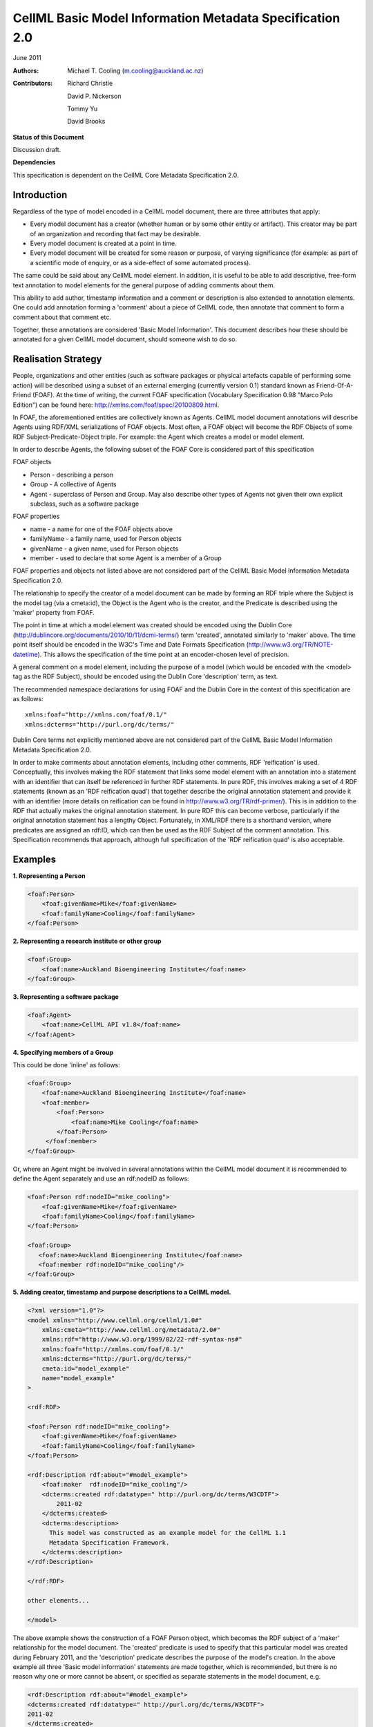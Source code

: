 ﻿.. _cellmlmetaspec-basicinfo:

=========================================================
CellML Basic Model Information Metadata Specification 2.0
=========================================================

June 2011

:Authors:
   Michael T. Cooling (m.cooling@auckland.ac.nz)

:Contributors:
   Richard Christie

   David P. Nickerson

   Tommy Yu

   David Brooks

**Status of this Document**

Discussion draft.

**Dependencies**

This specification is dependent on the CellML Core Metadata Specification 2.0.

Introduction
============

Regardless of the type of model encoded in a CellML model document, there are three attributes that apply:

* Every model document has a creator (whether human or by some other entity or artifact). This creator may be part of an organization and recording that fact may be desirable.
* Every model document is created at a point in time.
* Every model document will be created for some reason or purpose, of varying significance (for example: as part of a scientific mode of enquiry, or as a side-effect of some automated process).

The same could be said about any CellML model element. In addition, it is useful to be able to add descriptive, free-form text annotation to model elements for the general purpose of adding comments about them.

This ability to add author, timestamp information and a comment or description is also extended to annotation elements. One could add annotation forming a 'comment' about a piece of CellML code, then annotate that comment to form a comment about that comment etc.

Together, these annotations are considered 'Basic Model Information'. This document describes how these should be annotated for a given CellML model document, should someone wish to do so.

Realisation Strategy
====================

People, organizations and other entities (such as software packages or physical artefacts capable of performing some action) will be described using a subset of an external emerging (currently version 0.1) standard known as Friend-Of-A-Friend (FOAF). At the time of writing, the current FOAF specification (Vocabulary Specification 0.98 "Marco Polo Edition") can be found here: http://xmlns.com/foaf/spec/20100809.html.

In FOAF, the aforementioned entities are collectively known as Agents. CellML model document annotations will describe Agents using RDF/XML serializations of FOAF objects. Most often, a FOAF object will become the RDF Objects of some RDF Subject-Predicate-Object triple. For example: the Agent which creates a model or model element.

In order to describe Agents, the following subset of the FOAF Core is considered part of this specification

FOAF objects

* Person - describing a person
* Group - A collective of Agents
* Agent - superclass of Person and Group. May also describe other types of Agents not given their own explicit subclass, such as a software package

FOAF properties

* name - a name for one of the FOAF objects above
* familyName - a family name, used for Person objects
* givenName - a given name, used for Person objects
* member - used to declare that some Agent is a member of a Group

FOAF properties and objects not listed above are not considered part of the CellML Basic Model Information Metadata Specification 2.0.

The relationship to specify the creator of a model document can be made by forming an RDF triple where the Subject is the model tag (via a cmeta:id), the Object is the Agent who is the creator, and the Predicate is described using the 'maker' property from FOAF.

The point in time at which a model element was created should be encoded using the Dublin Core (http://dublincore.org/documents/2010/10/11/dcmi-terms/) term 'created', annotated similarly to 'maker' above. The time point itself should be encoded in the W3C's Time and Date Formats Specification (http://www.w3.org/TR/NOTE-datetime). This allows the specification of the time point at an encoder-chosen level of precision.

A general comment on a model element, including the purpose of a model (which would be encoded with the <model> tag as the RDF Subject), should be encoded using the Dublin Core 'description' term, as text.

The recommended namespace declarations for using FOAF and the Dublin Core in the context of this specification are as follows::

   xmlns:foaf="http://xmlns.com/foaf/0.1/"
   xmlns:dcterms="http://purl.org/dc/terms/"

Dublin Core terms not explicitly mentioned above are not considered part of the CellML Basic Model Information Metadata Specification 2.0.

In order to make comments about annotation elements, including other comments, RDF 'reification' is used. Conceptually, this involves making the RDF statement that links some model element with an annotation into a statement with an identifier that can itself be referenced in further RDF statements. In pure RDF, this involves making a set of 4 RDF statements (known as an 'RDF reification quad') that together describe the original annotation statement and provide it with an identifier (more details on reification can be found in http://www.w3.org/TR/rdf-primer/). This is in addition to the RDF that actually makes the original annotation statement. In pure RDF this can become verbose, particularly if the original annotation statement has a lengthy Object. Fortunately, in XML/RDF there is a shorthand version, where predicates are assigned an rdf:ID, which can then be used as the RDF Subject of the comment annotation. This Specification recommends that approach, although full specification of the 'RDF reification quad' is also acceptable.

Examples
========

**1. Representing a Person**

.. code-block:: xml

   <foaf:Person>
       <foaf:givenName>Mike</foaf:givenName>
       <foaf:familyName>Cooling</foaf:familyName>
   </foaf:Person>

**2. Representing a research institute or other group**

.. code-block:: xml

   <foaf:Group>
       <foaf:name>Auckland Bioengineering Institute</foaf:name>
   </foaf:Group>

**3. Representing a software package**

.. code-block:: xml

   <foaf:Agent>
       <foaf:name>CellML API v1.8</foaf:name>
   </foaf:Agent>

**4. Specifying members of a Group**

This could be done 'inline' as follows:

.. code-block:: xml

   <foaf:Group>
       <foaf:name>Auckland Bioengineering Institute</foaf:name>
       <foaf:member>
           <foaf:Person>
               <foaf:name>Mike Cooling</foaf:name>
           </foaf:Person>
        </foaf:member>
   </foaf:Group>

Or, where an Agent might be involved in several annotations within the CellML model document it is recommended to define the Agent separately and use an rdf:nodeID as follows:

.. code-block:: xml

   <foaf:Person rdf:nodeID="mike_cooling">
       <foaf:givenName>Mike</foaf:givenName>
       <foaf:familyName>Cooling</foaf:familyName>
   </foaf:Person>
	
   <foaf:Group>
      <foaf:name>Auckland Bioengineering Institute</foaf:name>
      <foaf:member rdf:nodeID="mike_cooling"/>
   </foaf:Group>

**5. Adding creator, timestamp and purpose descriptions to a CellML model.**

.. code-block:: xml

   <?xml version="1.0"?>
   <model xmlns="http://www.cellml.org/cellml/1.0#"
       xmlns:cmeta="http://www.cellml.org/metadata/2.0#"
       xmlns:rdf="http://www.w3.org/1999/02/22-rdf-syntax-ns#"
       xmlns:foaf="http://xmlns.com/foaf/0.1/"
       xmlns:dcterms="http://purl.org/dc/terms/"
       cmeta:id="model_example"
       name="model_example"
   >

   <rdf:RDF>

   <foaf:Person rdf:nodeID="mike_cooling">
       <foaf:givenName>Mike</foaf:givenName>
       <foaf:familyName>Cooling</foaf:familyName>
   </foaf:Person>

   <rdf:Description rdf:about="#model_example">
       <foaf:maker  rdf:nodeID="mike_cooling"/>
       <dcterms:created rdf:datatype=" http://purl.org/dc/terms/W3CDTF">
           2011-02
       </dcterms:created>
       <dcterms:description>
         This model was constructed as an example model for the CellML 1.1 
         Metadata Specification Framework.
       </dcterms:description>
   </rdf:Description>

   </rdf:RDF>

   other elements...

   </model>

The above example shows the construction of a FOAF Person object, which becomes the RDF subject of a 'maker' relationship for the model document. The 'created' predicate is used to specify that this particular model was created during February 2011, and the 'description' predicate describes the purpose of the model's creation. In the above example all three 'Basic model information' statements are made together, which is recommended, but there is no reason why one or more cannot be absent, or specified as separate statements in the model document, e.g.

.. code-block:: xml

   <rdf:Description rdf:about="#model_example">
   <dcterms:created rdf:datatype=" http://purl.org/dc/terms/W3CDTF">
   2011-02
   </dcterms:created>
   </rdf:Description>

   ...other elements...

   <rdf:Description rdf:about="#model_example">
   <foaf:maker  rdf:nodeID="mike_cooling"/>
   </rdf:Description>

**6. Adding creator (using the FOAF Person defined in example 1) and timestamp elements to a model element (in this case, a CellML component)**

.. code-block:: xml

   <RDF>
   <rdf:Description rdf:about="#parameters">
   <foaf:maker>mike_cooling</foaf:maker>
       <dcterms:created rdf:datatype=" http://purl.org/dc/terms/W3CDTF">
           2010-11-07
       </dcterms:created>
   </rdf:Description>
   </RDF>

   ...other elements...

   <component name="model_parameters" cmeta:id="parameters">

   ...other elements...

   </component>

**7. Adding a comment to a model element (in this case, a CellML variable)**

.. code-block:: xml

   <variable cmeta:id="vi_variable" initial_value="0.025" name="vi" public_interface="out" units="flux">
       <rdf:RDF>
           <rdf:Description rdf:about="#vi_variable">
               <dcterms:description>This value of 0.025 comes 
               from Fig 3 caption, page 9110 of the original paper
               </dcterms:description>
           </rdf:Description>
       </rdf:RDF>
   </variable>

**8. Extending the previous example so as to add a comment, and a timestamp, to a comment, the identifier on the predicate of the first statement shown in bold**

.. code-block:: xml

   <variable cmeta:id="vi_variable" initial_value="0.025" name="vi" public_interface="out" units="flux">
       <rdf:RDF>
           <rdf:Description rdf:about="#vi_variable">
               <dcterms:description rdf:ID="vi_comment">This value of
               0.025 comes from Fig 3 caption, page 9110 of the original 
               paper</dcterms:description>
           </rdf:Description>

           <rdf:Description rdf:about="#vi_comment">
               <foaf:maker  rdf:nodeID="mike_cooling"/>
                   <dcterms:created
                   rdf:datatype="http://purl.org/dc/terms/W3CDTF">
                   2010-11-05</dcterms:created>
               <dcterms:description>Original author confirms Fig 3 is the
               best one to use.</dcterms:description>
           </rdf:Description>
       </rdf:RDF>
   </variable>

Note that in this example the timestamp relates to the first comment (with an rdf:ID of "vi_comment") only, and gives no information as to when the second ("Original author confirms...") was made. If that second comment was itself given a nodeID, it could be further annotated with that information if desired.

**9. A variable with a timestamp, where the timestamp is additionally commented with the timestamper, and a textual comment**

.. code-block:: xml

   <variable cmeta:id="vi_variable" initial_value="0.025"  name="vi"
       public_interface="out" units="flux">
       <rdf:RDF>
           <rdf:Description rdf:about="#vi_variable">
               <dcterms:created rdf:ID="vi_timestamp" 
               rdf:datatype="http://purl.org/dc/terms/W3CDTF">
               2010-11-05</dcterms:created>
           </rdf:Description>
           <rdf:Description rdf:about="#vi_timestamp">
               <foaf:maker  rdf:nodeID="mike_cooling"/>
               <dcterms:description>This date may be plus or minus 2 days
               </dcterms:description>
           </rdf:Description>
       </rdf:RDF>
   </variable>

